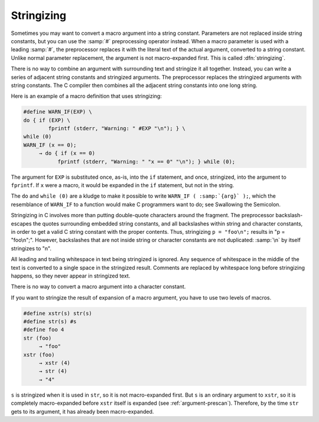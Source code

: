.. _stringizing:

Stringizing
***********

.. index:: stringizing

.. index:: # operator

Sometimes you may want to convert a macro argument into a string
constant.  Parameters are not replaced inside string constants, but you
can use the :samp:`#` preprocessing operator instead.  When a macro
parameter is used with a leading :samp:`#`, the preprocessor replaces it
with the literal text of the actual argument, converted to a string
constant.  Unlike normal parameter replacement, the argument is not
macro-expanded first.  This is called :dfn:`stringizing`.

There is no way to combine an argument with surrounding text and
stringize it all together.  Instead, you can write a series of adjacent
string constants and stringized arguments.  The preprocessor
replaces the stringized arguments with string constants.  The C
compiler then combines all the adjacent string constants into one
long string.

Here is an example of a macro definition that uses stringizing:

.. code-block:: c++

  #define WARN_IF(EXP) \
  do { if (EXP) \
          fprintf (stderr, "Warning: " #EXP "\n"); } \
  while (0)
  WARN_IF (x == 0);
       → do { if (x == 0)
             fprintf (stderr, "Warning: " "x == 0" "\n"); } while (0);

The argument for ``EXP`` is substituted once, as-is, into the
``if`` statement, and once, stringized, into the argument to
``fprintf``.  If ``x`` were a macro, it would be expanded in the
``if`` statement, but not in the string.

The ``do`` and ``while (0)`` are a kludge to make it possible to
write ``WARN_IF ( :samp:`{arg}` );``, which the resemblance of
``WARN_IF`` to a function would make C programmers want to do; see
Swallowing the Semicolon.

Stringizing in C involves more than putting double-quote characters
around the fragment.  The preprocessor backslash-escapes the quotes
surrounding embedded string constants, and all backslashes within string and
character constants, in order to get a valid C string constant with the
proper contents.  Thus, stringizing ``p = "foo\n";`` results in
"p = \"foo\\n\";".  However, backslashes that are not inside string
or character constants are not duplicated: :samp:`\n` by itself
stringizes to "\n".

All leading and trailing whitespace in text being stringized is
ignored.  Any sequence of whitespace in the middle of the text is
converted to a single space in the stringized result.  Comments are
replaced by whitespace long before stringizing happens, so they
never appear in stringized text.

There is no way to convert a macro argument into a character constant.

If you want to stringize the result of expansion of a macro argument,
you have to use two levels of macros.

.. code-block:: c++

  #define xstr(s) str(s)
  #define str(s) #s
  #define foo 4
  str (foo)
       → "foo"
  xstr (foo)
       → xstr (4)
       → str (4)
       → "4"

``s`` is stringized when it is used in ``str``, so it is not
macro-expanded first.  But ``s`` is an ordinary argument to
``xstr``, so it is completely macro-expanded before ``xstr``
itself is expanded (see :ref:`argument-prescan`).  Therefore, by the time
``str`` gets to its argument, it has already been macro-expanded.

